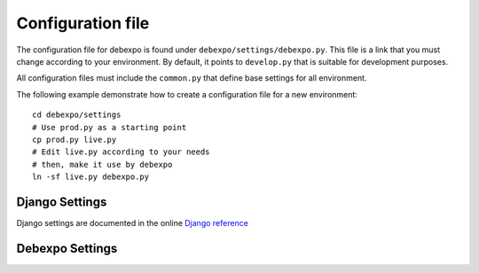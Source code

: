 .. _config-file:

==================
Configuration file
==================

The configuration file for debexpo is found under
``debexpo/settings/debexpo.py``. This file is a link that you must change
according to your environment. By default, it points to ``develop.py`` that is
suitable for development purposes.

All configuration files must include the ``common.py`` that define base
settings for all environment.

The following example demonstrate how to create a configuration file for a new
environment::

   cd debexpo/settings
   # Use prod.py as a starting point
   cp prod.py live.py
   # Edit live.py according to your needs
   # then, make it use by debexpo
   ln -sf live.py debexpo.py

Django Settings
---------------

Django settings are documented in the online `Django reference`_

Debexpo Settings
----------------

.. _Django reference: https://docs.djangoproject.com/en/2.2/ref/settings/
